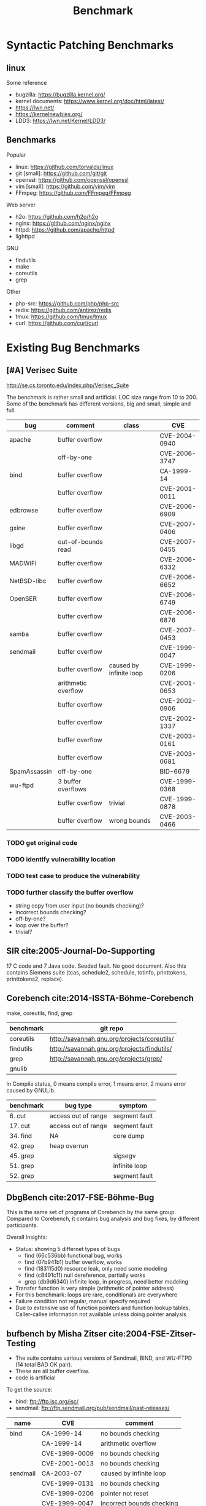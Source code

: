 #+TITLE: Benchmark
#+LATEX_CLASS: article
#+OPTIONS: toc:nil date:nil
#+LATEX_HEADER: \usepackage{fullpage}
# #+LATEX_CLASS: acmart

* Syntactic Patching Benchmarks

** linux
Some reference
- bugzilla: https://bugzilla.kernel.org/
- kernel documents: https://www.kernel.org/doc/html/latest/
- https://lwn.net/
- https://kernelnewbies.org/
- LDD3: https://lwn.net/Kernel/LDD3/

** Benchmarks

Popular
- linux: https://github.com/torvalds/linux
- git [small]: https://github.com/git/git
- openssl: https://github.com/openssl/openssl
- vim [small]: https://github.com/vim/vim
- FFmpeg: https://github.com/FFmpeg/FFmpeg

Web server
- h2o: https://github.com/h2o/h2o
- nginx: https://github.com/nginx/nginx
- httpd: https://github.com/apache/httpd
- lighttpd

GNU
- findutils
- make
- coreutils
- grep

Other
- php-src: https://github.com/php/php-src
- redis: https://github.com/antirez/redis
- tmux: https://github.com/tmux/tmux
- curl: https://github.com/curl/curl


* Existing Bug Benchmarks


** [#A] Verisec Suite

http://se.cs.toronto.edu/index.php/Verisec_Suite

The benchmark is rather small and artificial. LOC size range from 10
to 200.  Some of the benchmark has different versions, big and small,
simple and full.

| bug          | comment             | class                   | CVE           |
|--------------+---------------------+-------------------------+---------------|
| apache       | buffer overflow     |                         | CVE-2004-0940 |
|              | off-by-one          |                         | CVE-2006-3747 |
|--------------+---------------------+-------------------------+---------------|
| bind         | buffer overflow     |                         | CA-1999-14    |
|              | buffer overflow     |                         | CVE-2001-0011 |
|--------------+---------------------+-------------------------+---------------|
| edbrowse     | buffer overflow     |                         | CVE-2006-6909 |
| gxine        | buffer overflow     |                         | CVE-2007-0406 |
| libgd        | out-of-bounds read  |                         | CVE-2007-0455 |
| MADWiFi      | buffer overflow     |                         | CVE-2006-6332 |
| NetBSD-libc  | buffer overflow     |                         | CVE-2006-6652 |
| OpenSER      | buffer overflow     |                         | CVE-2006-6749 |
|              | buffer overflow     |                         | CVE-2006-6876 |
| samba        | buffer overflow     |                         | CVE-2007-0453 |
| sendmail     | buffer overflow     |                         | CVE-1999-0047 |
|              | buffer overflow     | caused by infinite loop | CVE-1999-0206 |
|              | arithmetic overflow |                         | CVE-2001-0653 |
|              | buffer overflow     |                         | CVE-2002-0906 |
|              | buffer overflow     |                         | CVE-2002-1337 |
|              | buffer overflow     |                         | CVE-2003-0161 |
|              | buffer overflow     |                         | CVE-2003-0681 |
|--------------+---------------------+-------------------------+---------------|
| SpamAssassin | off-by-one          |                         | BID-6679      |
| wu-ftpd      | 3 buffer overflows  |                         | CVE-1999-0368 |
|              | buffer overflow     | trivial                 | CVE-1999-0878 |
|              | buffer overflow     | wrong bounds            | CVE-2003-0466 |

*** TODO get original code 
*** TODO identify vulnerability location
*** TODO test case to produce the vulnerability
*** TODO further classify the buffer overflow
- string copy from user input (no bounds checking)?
- incorrect bounds checking?
- off-by-one?
- loop over the buffer?
- trivial?

** SIR cite:2005-Journal-Do-Supporting
17 C code and 7 Java code. Seeded fault. No good document. Also this
contains Siemens suite (tcas, schedule2, schedule, totinfo,
printtokens, printtokens2, replace).

** Corebench cite:2014-ISSTA-Böhme-Corebench

make, coreutils, find, grep

| benchmark | git repo                                    |
|-----------+---------------------------------------------+
| coreutils | http://savannah.gnu.org/projects/coreutils/ |
| findutils | http://savannah.gnu.org/projects/findutils/ |
| grep      | http://savannah.gnu.org/projects/grep/      |
| gnulib    |                                             |

In Compile status, 0 means compile error, 1 means error, 2 means error caused by GNULib.

| benchmark | bug type            | symptom       |
|-----------+---------------------+---------------+
| 6. cut    | access out of range | segment fault |
| 17. cut   | access out of range | segment fault |
|-----------+---------------------+---------------+
| 34. find  | NA                  | core dump     |
| 42. grep  | heap overrun        |               |
|-----------+---------------------+---------------+
| 45. grep  |                     | sigsegv       |
| 51. grep  |                     | infinite loop |
| 52. grep  |                     | segment fault |

** DbgBench cite:2017-FSE-Böhme-Bug
This is the same set of programs of Corebench by the same
group. Compared to Corebench, it contains bug analysis and bug fixes,
by different participants.

Overall Insights:
- Status: showing 5 differnet types of bugs
  - find (66c536bb) functional bug, works
  - find (07b941b1) buffer overflow, works
  - find (183115d0) resource leak, only need some modeling
  - find (c8491c11) null dereference, partially works
  - grep (db9d6340) infinite loop, in progress, need better modeling
- Transfer function is very simple (arithmetic of pointer address)
- For this benchmark: loops are rare, conditionals are everywhere
- Failure condition not regular, manual specify required
- Due to extensive use of function pointers and function lookup
  tables, Caller-callee information not available unless doing pointer
  analysis

** bufbench by Misha Zitser cite:2004-FSE-Zitser-Testing
- The suite contains various versions of Sendmail, BIND, and WU-FTPD
  (14 total BAD OK pair).
- These are all buffer overflow.  
- code is artificial

To get the source:
- bind: ftp://ftp.isc.org/isc/
- sendmail: ftp://ftp.sendmail.org/pub/sendmail/past-releases/

| name     | CVE           | comment                   |
|----------+---------------+---------------------------|
| bind     | CA-1999-14    | no bounds checking        |
|          | CA-1999-14    | arithmetic overflow       |
|          | CVE-1999-0009 | no bounds checking        |
|          | CVE-2001-0013 | no bounds checking        |
|----------+---------------+---------------------------|
| sendmail | CA-2003-07    | caused by infinite loop   |
|          | CVE-1999-0131 | no bounds checking        |
|          | CVE-1999-0206 | pointer not reset         |
|          | CVE-1999-0047 | incorrect bounds checking |
|          | CA-2003-12    |                           |
|          | CVE-2001-0653 | arithmetic overflow       |
|          | CVE-2002-0906 | no bounds checking        |
|----------+---------------+---------------------------|
| wuftp    | CVE-1999-0878 | no bounds checking        |
|          | CAN-2003-0466 | incorrect bounds checking |
|          | CVE-1999-0368 | no bounds checking        |

** bugbench cite:2005-Workshop-Lu-Bugbench

17 C/C++ benchmarks, with various of bug kinds, including:
- Memory related bugs: buffer overflows, stack smashing, double frees,
  uninitialized reads, memory leaks
- Concurrency bugs: data races, atomic violations, Deadlock
- Semantic bugs

The bug signature is simple.  Half (5/10) of the bugs is =strcpy= to a
fix-sized buffer, where the source string is from the user input, 2 of
them is single procedure manifest.  This results in the bug signature
to be just several lines of code.

#+CAPTION: Bugbench
| benchmark name        | Kind | kind-description           | comments                                | difficulties                                                        |
|-----------------------+------+----------------------------+-----------------------------------------+---------------------------------------------------------------------|
| gzip-1.2.4            | A    | miss checking input buffer |                                         |                                                                     |
| ncompress-4.2.4       | A    | miss checking input buffer | stack array                             |                                                                     |
| polymorph-0.4.0 bug 1 | A    | miss checking input buffer | global array                            |                                                                     |
|-----------------------+------+----------------------------+-----------------------------------------+---------------------------------------------------------------------|
| bc-1.06 bug 3         | A    | miss checking input buffer |                                         | generated from bison, hard to analyze                               |
|-----------------------+------+----------------------------+-----------------------------------------+---------------------------------------------------------------------|
| polymorph-0.4.0 bug 2 | A    | miss checking input buffer | stack array                             | No bug triggering input                                             |
| squid-2.3             | B    | single procedure manifest  | space allocation size calculation wrong |                                                                     |
| cvs-1.11.4            | B    | single procedure manifest  | double free,                            | Require running cvs server, no exploit-cvs.c file found             |
| bc-1.06 bug 1         | C    | wrong bounds checking      | use wrong variable                      | No bug triggering input                                             |
| bc-1.06 bug 2         | C    | semantic                   |                                         | No bug triggering input                                             |
| man-1.5h1             | C    | wrong bounds checking      | wrong use of sizeof                     |                                                                     |
| squid-2.3             |      |                            |                                         | Complicate to run, don't know how to start and connect squid server |

Other 4 bugs: =httpd-2.0.48=, =msql-4.1.1=, =mysql-3.23.56=,
=mysql-4.1.1= are about concurrency bugs, which is not analyzed for
now.

** Individual Benchmarks

| name         | description                   | component                              |
|--------------+-------------------------------+----------------------------------------|
| gzip         | buffer overflow               | gzip 1.2.4 -> 1.3.3, 1.3.3 fix the bug |
| putty [fn:2] | heap corruption vulnerability | 0.56 -> 0.57                           |
| tightvnc     | Unknown                       | 1.2.0, 1.2.2, bug, fix, 1.3.9          |
| libpng       |                               | 9 versions [fn:1]                      |

[fn:2] http://www.chiark.greenend.org.uk/~sgtatham/putty/wishlist/vuln-sftp-string.html
[fn:1]
Libpng: 1.5.14 integer overflow
Integer Overflow 0.28 No 0.24
6 2 6 0.48 0 1.45
libpng-1.5.14
Libpng: 1.0.57-1.2.48 integer/buffer problems

** Patch Analysis by Zichao Qi from MIT cite:2015-ISSTA-Qi-Analysis
- website: http://people.csail.mit.edu/zichaoqi/PatchAnalysis/
- There're pretty good bug report, as well as manually identified official patches.
- Another difficulty to study these bugs is, the PatchAnalysis webpage
  does not gives the test case to expose the bugs.

several other links
- https://sourceforge.net/projects/rsrepair/files/
- http://dijkstra.cs.virginia.edu/genprog/

The benchmarks are from *GenProg* (other two auto repair tools under
evaluation uses the same benchmarks).  These auto repair tools all use
the common /generate-and-validate/ approach.  So the defect tends to
be *simple*, e.g. one line change.  More importantly, most of the bugs
produce */wrong value/* instead of gives out runtime symptom, this
benefits /generate-and-validate/ approach.

This might be useful to show the original patch can be used to fix the
small buggy counterpart generated by Helium, and vice versa.

#+CAPTION: PatchAnalysis
| Bug Kind          | symptom                                            | comment                               | Benchmark                                                                                                                                  |
|-------------------+----------------------------------------------------+---------------------------------------+--------------------------------------------------------------------------------------------------------------------------------------------|
|                   | Wrong value                                        |                                       | [[http://people.csail.mit.edu/zichaoqi/PatchAnalysis/fbc/fbc-bug-5458-5459/][fbc-bug-5458-5495]]                                           |
|                   | NA                                                 |                                       | [[http://people.csail.mit.edu/zichaoqi/PatchAnalysis/gmp/gmp-bug-14166-14167][gmp-bug-14166-14167]]                                        |
|                   | crash                                              | command line arg parsing              | [[http://people.csail.mit.edu/zichaoqi/PatchAnalysis/gzip/gzip-bug-3fe0caeada6aa3-39a362ae9d9b00][gzip-bug-3fe0caeada6aa3-39a362ae9d9b00]] |
|                   | NA                                                 | command line arg parsing              | [[http://people.csail.mit.edu/zichaoqi/PatchAnalysis/gzip/gzip-bug-a1d3d4019ddd22-f17cbd13a1d0a7][gzip-bug-a1d3d4019ddd22-f17cbd13a1d0a7]] |
|-------------------+----------------------------------------------------+---------------------------------------+--------------------------------------------------------------------------------------------------------------------------------------------|
| Int Overflow      |                                                    | bug link unavailable                  | [[http://people.csail.mit.edu/zichaoqi/PatchAnalysis/libtiff/libtiff-bug-0860361d-1ba75257][libtiff-bug-0860361d-1ba75257]]                |
|                   | Incorrect Output: warning message, "unable to ..." |                                       | [[http://people.csail.mit.edu/zichaoqi/PatchAnalysis/libtiff/libtiff-bug-5b02179-3dfb33b][libtiff-bug-5b02179-3dfb33b]]                    |
|                   |                                                    | auto-fix simply return 0              | [[http://people.csail.mit.edu/zichaoqi/PatchAnalysis/libtiff/libtiff-bug-90d136e4-4c66680f][libtiff-bug-90d136e4-4c66680f]]                |
|                   |                                                    | auto-fix print warning "ignoring ..." | [[http://people.csail.mit.edu/zichaoqi/PatchAnalysis/libtiff/libtiff-bug-d13be72c-ccadf48a][libtiff-bug-d13be72c-ccadf48a]]                |
| Return Code       | When success, still return non-zero                |                                       | [[http://people.csail.mit.edu/zichaoqi/PatchAnalysis/libtiff/libtiff-bug-ee2ce5b7-b5691a5a][libtiff-bug-ee2ce5b7-b5691a5a]]                |
|-------------------+----------------------------------------------------+---------------------------------------+--------------------------------------------------------------------------------------------------------------------------------------------|
|                   | NA                                                 |                                       | [[http://people.csail.mit.edu/zichaoqi/PatchAnalysis/php/php-bug-307931-307934][php-bug-307931-307934]]                                    |
|                   | Wrong value                                        |                                       | [[http://people.csail.mit.edu/zichaoqi/PatchAnalysis/php/php-bug-308525-308529][php-bug-308525-308529]]                                    |
|                   | Wrong value (field missing)                        |                                       | [[http://people.csail.mit.edu/zichaoqi/PatchAnalysis/php/php-bug-309111-309159][php-bug-309111-309159]]                                    |
|                   | Wrong value                                        |                                       | [[http://people.csail.mit.edu/zichaoqi/PatchAnalysis/php/php-bug-309892-309910][php-bug-309892-309910]]                                    |
| Regression        | Crash (Seg Fault)                                  |                                       | [[http://people.csail.mit.edu/zichaoqi/PatchAnalysis/php/php-bug-309986-310009][php-bug-309986-310009]]                                    |
|                   | Wrong value                                        |                                       | [[http://people.csail.mit.edu/zichaoqi/PatchAnalysis/php/php-bug-310011-310050][php-bug-310011-310050]]                                    |
|                   | Warning                                            |                                       | [[http://people.csail.mit.edu/zichaoqi/PatchAnalysis/php/php-bug-310370-310389][php-bug-310370-310389]]                                    |
|                   | Crash (Seg Fault)                                  |                                       | [[http://people.csail.mit.edu/zichaoqi/PatchAnalysis/php/php-bug-310673-310681][php-bug-310673-310681]]                                    |
|                   | Wrong value                                        |                                       | [[http://people.csail.mit.edu/zichaoqi/PatchAnalysis/php/php-bug-311346-311348][php-bug-311346-311348]]                                    |
|-------------------+----------------------------------------------------+---------------------------------------+--------------------------------------------------------------------------------------------------------------------------------------------|
| Miss Neg Checking | EINVAL errno                                       | Single Code Manifest                  | [[http://people.csail.mit.edu/zichaoqi/PatchAnalysis/python/python-bug-69223-69224][python-bug-69223-69224]]                               |
| Enhancemane       | NA                                                 | Y2K                                   | [[http://people.csail.mit.edu/zichaoqi/PatchAnalysis/python/python-bug-69783-69784][python-bug-69783-69784]]                               |
|                   | Wrong value                                        |                                       | [[http://people.csail.mit.edu/zichaoqi/PatchAnalysis/python/python-bug-70098-70101][python-bug-70098-70101]]                               |
|-------------------+----------------------------------------------------+---------------------------------------+--------------------------------------------------------------------------------------------------------------------------------------------|
|                   |                                                    |                                       | wireshark-bug-37112-37111                                                                                                                  |
|                   |                                                    |                                       | wireshark-bug-37172-37171                                                                                                                  |
|                   |                                                    |                                       | wireshark-bug-37172-37173                                                                                                                  |
|                   |                                                    |                                       | wireshark-bug-37284-37285                                                                                                                  |




* Collect Benchmark

** Type of bugs

| bug type                         | alternative keywords                                  |
|----------------------------------+-------------------------------------------------------|
| NULL pointer dereference         |                                                       |
| access violation / segment fault | memory, read, corruption, out of bound, out of buffer |
| use after free                   | Dangling pointer                                      |
| double free                      |                                                       |
| infinite loop                    | hang                                                  |
| infinite recursion               |                                                       |
| buffer overflow (less)           | overwrite, memory, stack, overrun                     |
| stack overflow                   |                                                       |
| off-by-one                       | e.g. for loop iteration                               |
|----------------------------------+-------------------------------------------------------|
| Integer Overflow                 | integer, overflow, signedness, widthness, underflow   |
| Format String                    | format, string, printf, scanf                         |
| Race Condition / Deadlock        | race, racy, deadlock                                  |
| performance bug                  |                                                       |
| uninitialized var                |                                                       |
| resource leak                    | memory leak, file handler leak                        |
| syntax bug                       | e.g. x=5 v.s. x==5                                    |
|----------------------------------+-------------------------------------------------------|
| divide by zero                   |                                                       |
| arithmetic overflow              |                                                       |
| loss of precision                |                                                       |
|----------------------------------+-------------------------------------------------------|
| Improper Access Control          | improper, unauthenticated, gain access, permission    |
| Denial of Service / Crash        | denial service, DOS                                   |

General keywords: corruption, segmentation fault, segfault, core dump,
crash, infinite, hang, overflow

** Popular Projects

| benchmark name | priority | home page                                  |
|----------------+----------+--------------------------------------------+
| gzip           |        1 | http://savannah.gnu.org/projects/gzip/     |
| findutils      |        1 | http://savannah.gnu.org/projects/findutils |
| coreutils      |        2 | http://savannah.gnu.org/projects/coreutils |
| apache httpd-2 |        3 | https://httpd.apache.org/                  |
| tar            |        3 | http://savannah.gnu.org/projects/tar/      |
| gnu indent     |        4 | http://savannah.gnu.org/projects/indent    |

** Websites

| Website name | URL                                |
|--------------+------------------------------------|
| httrack      | https://github.com/xroche/httrack  |
| CVE          | http://cve.mitre.org/              |
| mozilla      | https://bugzilla.mozilla.org/      |
| php          | https://bugs.php.net/              |

Sample query for GitHub:
#+BEGIN_EXAMPLE
https://api.github.com/search/repositories?q=language:c&stars:>10&per_page=100
#+END_EXAMPLE

** CVE

What to look for:
1. NULL pointer dereference
2. Double free
3. Use after free
4. infinite loop / recursion
5. off-by-one
6. use of uninitialized variable
6. divide by zero
7. performance

*** keywords used for search
- null dereference -kernel -windows site:cve.mitre.org
- free
- use-after-free
- double free
- infinite

*** Links for download archive
- gxine: https://sourceforge.net/projects/xine/files/gxine/0.5.9/
- sendmail: ftp://ftp.sendmail.org/pub/sendmail/past-releases/
- openssl: https://www.openssl.org/source/old/


bibliography:../../research/bib/auto/2015-ISSTA.bib,../../research/bib/manual/Manual.bib,../../research/bib/auto/2004-FSE.bib,../../research/bib/auto/2017-FSE.bib,../../research/bib/auto/2014-ISSTA.bib
